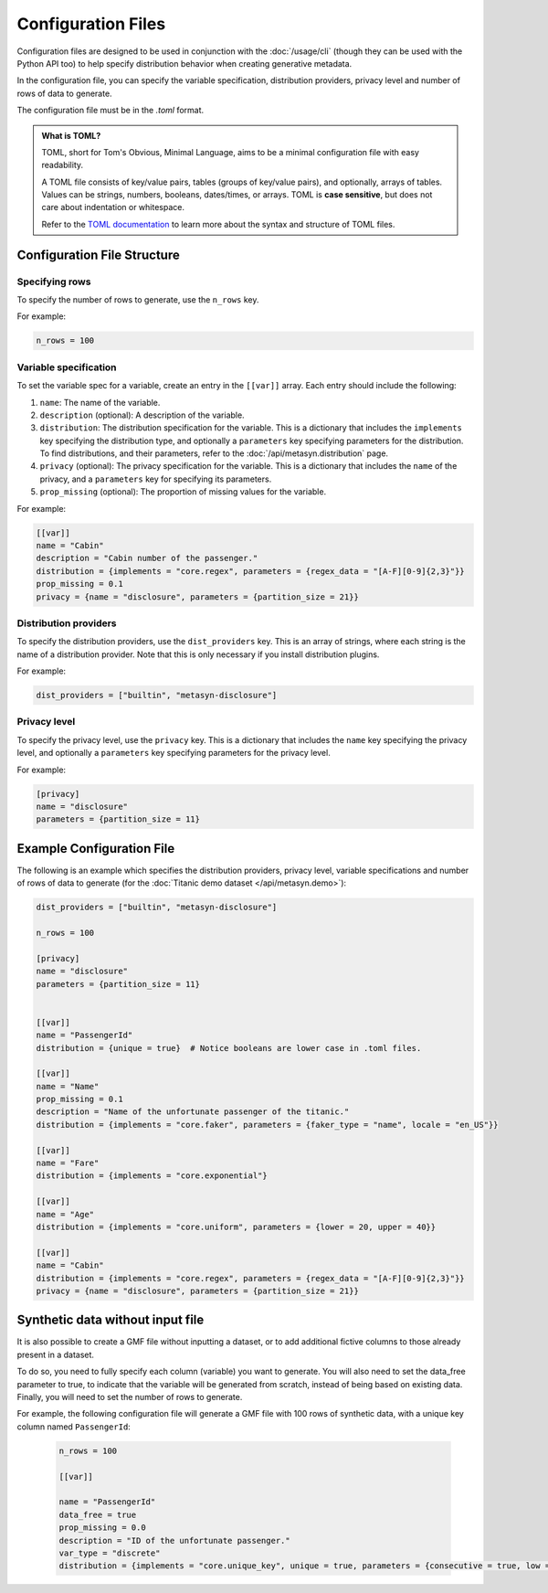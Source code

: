 Configuration Files
===================

Configuration files are designed to be used in conjunction with the :doc:`/usage/cli` (though they can be used with the Python API too) to help specify distribution behavior when creating generative metadata. 

In the configuration file, you can specify the variable specification, distribution providers, privacy level and number of rows of data to generate. 

The configuration file must be in the `.toml` format. 

.. admonition:: What is TOML?

   TOML, short for Tom's Obvious, Minimal Language, aims to be a minimal configuration file with easy readability. 

   A TOML file consists of key/value pairs, tables (groups of key/value pairs), and optionally, arrays of tables. Values can be strings, numbers, booleans, dates/times, or arrays. TOML is **case sensitive**, but does not care about indentation or whitespace. 

   Refer to the `TOML documentation <https://toml.io/en/>`_ to learn more about the syntax and structure of TOML files.


Configuration File Structure
----------------------------


Specifying rows
^^^^^^^^^^^^^^^

To specify the number of rows to generate, use the ``n_rows`` key.

For example:

.. code-block:: toml

   n_rows = 100

Variable specification
^^^^^^^^^^^^^^^^^^^^^^^

To set the variable spec for a variable, create an entry in the ``[[var]]`` array. Each entry should include the following:

#. ``name``: The name of the variable.
#. ``description`` (optional): A description of the variable.
#. ``distribution``: The distribution specification for the variable. This is a dictionary that includes the ``implements`` key specifying the distribution type, and optionally a ``parameters`` key specifying parameters for the distribution. To find distributions, and their parameters, refer to the :doc:`/api/metasyn.distribution` page.
#. ``privacy`` (optional): The privacy specification for the variable. This is a dictionary that includes the ``name`` of the privacy, and a ``parameters`` key for specifying its parameters.
#. ``prop_missing`` (optional): The proportion of missing values for the variable.

For example:

.. code-block:: toml

   [[var]]
   name = "Cabin"
   description = "Cabin number of the passenger."
   distribution = {implements = "core.regex", parameters = {regex_data = "[A-F][0-9]{2,3}"}}
   prop_missing = 0.1
   privacy = {name = "disclosure", parameters = {partition_size = 21}}


Distribution providers
^^^^^^^^^^^^^^^^^^^^^^

To specify the distribution providers, use the ``dist_providers`` key. This is an array of strings, where each string is the name of a distribution provider. Note that this is only necessary if you install distribution plugins.

For example:

.. code-block:: toml

   dist_providers = ["builtin", "metasyn-disclosure"]

Privacy level
^^^^^^^^^^^^^

To specify the privacy level, use the ``privacy`` key. This is a dictionary that includes the ``name`` key specifying the privacy level, and optionally a ``parameters`` key specifying parameters for the privacy level.

For example:

.. code-block:: toml

   [privacy]
   name = "disclosure"
   parameters = {partition_size = 11}


Example Configuration File
--------------------------

The following is an example which specifies the distribution providers, privacy level, variable specifications and number of rows of data to generate (for the :doc:`Titanic demo dataset </api/metasyn.demo>`):


.. code-block:: toml

   dist_providers = ["builtin", "metasyn-disclosure"]

   n_rows = 100

   [privacy]
   name = "disclosure"
   parameters = {partition_size = 11}


   [[var]]
   name = "PassengerId"
   distribution = {unique = true}  # Notice booleans are lower case in .toml files.

   [[var]]
   name = "Name"
   prop_missing = 0.1
   description = "Name of the unfortunate passenger of the titanic."
   distribution = {implements = "core.faker", parameters = {faker_type = "name", locale = "en_US"}}

   [[var]]
   name = "Fare"
   distribution = {implements = "core.exponential"}

   [[var]]
   name = "Age"
   distribution = {implements = "core.uniform", parameters = {lower = 20, upper = 40}}

   [[var]]
   name = "Cabin"
   distribution = {implements = "core.regex", parameters = {regex_data = "[A-F][0-9]{2,3}"}}
   privacy = {name = "disclosure", parameters = {partition_size = 21}}


Synthetic data without input file
---------------------------------
It is also possible to create a GMF file without inputting a dataset, or to add additional fictive columns to those already present in a dataset. 

To do so, you need to fully specify each column (variable) you want to generate. You will also need to set the data_free parameter to true, to indicate that the variable will be generated from scratch, instead of being based on existing data.
Finally, you will need to set the number of rows to generate.

For example, the following configuration file will generate a GMF file with 100 rows of synthetic data, with a unique key column named ``PassengerId``:

   .. code-block:: toml

      n_rows = 100

      [[var]]

      name = "PassengerId"
      data_free = true
      prop_missing = 0.0
      description = "ID of the unfortunate passenger."
      var_type = "discrete"
      distribution = {implements = "core.unique_key", unique = true, parameters = {consecutive = true, low = 0}}


